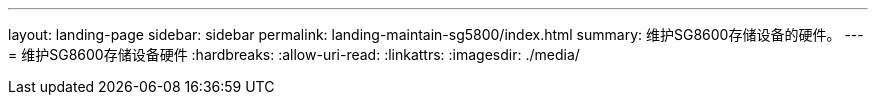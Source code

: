 ---
layout: landing-page 
sidebar: sidebar 
permalink: landing-maintain-sg5800/index.html 
summary: 维护SG8600存储设备的硬件。 
---
= 维护SG8600存储设备硬件
:hardbreaks:
:allow-uri-read: 
:linkattrs: 
:imagesdir: ./media/


